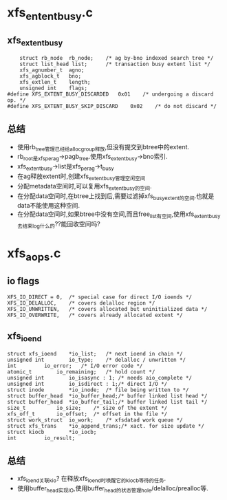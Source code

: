 * xfs_entent_busy.c

** xfs_extent_busy 
   #+begin_src 
	struct rb_node	rb_node;	/* ag by-bno indexed search tree */
	struct list_head list;		/* transaction busy extent list */
	xfs_agnumber_t	agno;
	xfs_agblock_t	bno;
	xfs_extlen_t	length;
	unsigned int	flags;
#define XFS_EXTENT_BUSY_DISCARDED	0x01	/* undergoing a discard op. */
#define XFS_EXTENT_BUSY_SKIP_DISCARD	0x02	/* do not discard */
   #+end_src

** 总结
   - 使用rb_tree管理已经给alloc_group释放,但没有提交到btree中的extent.  
   - rb_root是xfs_perag->pagb_tree.使用xfs_extent_busy->bno索引.
   - xfs_extent_busy->list是xfs_perag->t_busy
   - 在ag释放extent时,创建xfs_extent_busy管理空闲空间
   - 分配metadata空间时,可以复用xfs_extent_busy的空间.
   - 在分配data空间时,在btree上找到后,需要过滤掉xfs_busy_extent的空间.也就是data不能使用这种空间.
   - 在分配data空间时,如果btree中没有空间,而且free_list有空间,使用xfs_extent_busy去结束log什么的??能回收空间吗?



* xfs_aops.c 

** io flags
   #+begin_src 
	XFS_IO_DIRECT = 0,	/* special case for direct I/O ioends */
	XFS_IO_DELALLOC,	/* covers delalloc region */
	XFS_IO_UNWRITTEN,	/* covers allocated but uninitialized data */
	XFS_IO_OVERWRITE,	/* covers already allocated extent */
   #+end_src

** xfs_ioend 
   #+begin_src 
	struct xfs_ioend	*io_list;	/* next ioend in chain */
	unsigned int		io_type;	/* delalloc / unwritten */
	int			io_error;	/* I/O error code */
	atomic_t		io_remaining;	/* hold count */
	unsigned int		io_isasync : 1;	/* needs aio_complete */
	unsigned int		io_isdirect : 1;/* direct I/O */
	struct inode		*io_inode;	/* file being written to */
	struct buffer_head	*io_buffer_head;/* buffer linked list head */
	struct buffer_head	*io_buffer_tail;/* buffer linked list tail */
	size_t			io_size;	/* size of the extent */
	xfs_off_t		io_offset;	/* offset in the file */
	struct work_struct	io_work;	/* xfsdatad work queue */
	struct xfs_trans	*io_append_trans;/* xact. for size update */
	struct kiocb		*io_iocb;
	int			io_result;
   #+end_src

** 总结
   - xfs_ioend关联kio? 在释放xfs_ioend时唤醒它的kiocb等待的任务.
   - 使用buffer_head实现IO,使用buffer_head的状态管理hole/delalloc/prealloc等.

